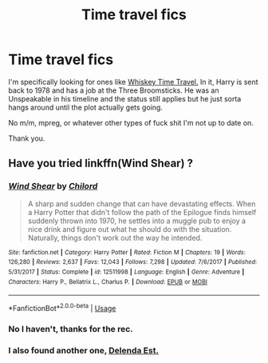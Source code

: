#+TITLE: Time travel fics

* Time travel fics
:PROPERTIES:
:Author: CMDR_Kai
:Score: 1
:DateUnix: 1585044416.0
:DateShort: 2020-Mar-24
:FlairText: Request
:END:
I'm specifically looking for ones like [[https://www.fanfiction.net/s/11233445/1/Whiskey-Time-Travel][Whiskey Time Travel.]] In it, Harry is sent back to 1978 and has a job at the Three Broomsticks. He was an Unspeakable in his timeline and the status still applies but he just sorta hangs around until the plot actually gets going.

No m/m, mpreg, or whatever other types of fuck shit I'm not up to date on.

Thank you.


** Have you tried linkffn(Wind Shear) ?
:PROPERTIES:
:Author: rohan62442
:Score: 1
:DateUnix: 1585074180.0
:DateShort: 2020-Mar-24
:END:

*** [[https://www.fanfiction.net/s/12511998/1/][*/Wind Shear/*]] by [[https://www.fanfiction.net/u/67673/Chilord][/Chilord/]]

#+begin_quote
  A sharp and sudden change that can have devastating effects. When a Harry Potter that didn't follow the path of the Epilogue finds himself suddenly thrown into 1970, he settles into a muggle pub to enjoy a nice drink and figure out what he should do with the situation. Naturally, things don't work out the way he intended.
#+end_quote

^{/Site/:} ^{fanfiction.net} ^{*|*} ^{/Category/:} ^{Harry} ^{Potter} ^{*|*} ^{/Rated/:} ^{Fiction} ^{M} ^{*|*} ^{/Chapters/:} ^{19} ^{*|*} ^{/Words/:} ^{126,280} ^{*|*} ^{/Reviews/:} ^{2,637} ^{*|*} ^{/Favs/:} ^{12,043} ^{*|*} ^{/Follows/:} ^{7,298} ^{*|*} ^{/Updated/:} ^{7/6/2017} ^{*|*} ^{/Published/:} ^{5/31/2017} ^{*|*} ^{/Status/:} ^{Complete} ^{*|*} ^{/id/:} ^{12511998} ^{*|*} ^{/Language/:} ^{English} ^{*|*} ^{/Genre/:} ^{Adventure} ^{*|*} ^{/Characters/:} ^{Harry} ^{P.,} ^{Bellatrix} ^{L.,} ^{Charlus} ^{P.} ^{*|*} ^{/Download/:} ^{[[http://www.ff2ebook.com/old/ffn-bot/index.php?id=12511998&source=ff&filetype=epub][EPUB]]} ^{or} ^{[[http://www.ff2ebook.com/old/ffn-bot/index.php?id=12511998&source=ff&filetype=mobi][MOBI]]}

--------------

*FanfictionBot*^{2.0.0-beta} | [[https://github.com/tusing/reddit-ffn-bot/wiki/Usage][Usage]]
:PROPERTIES:
:Author: FanfictionBot
:Score: 1
:DateUnix: 1585074192.0
:DateShort: 2020-Mar-24
:END:


*** No I haven't, thanks for the rec.
:PROPERTIES:
:Author: CMDR_Kai
:Score: 1
:DateUnix: 1585114885.0
:DateShort: 2020-Mar-25
:END:


*** I also found another one, [[https://www.fanfiction.net/s/5511855/1/Delenda-Est][Delenda Est.]]
:PROPERTIES:
:Author: CMDR_Kai
:Score: 1
:DateUnix: 1585292132.0
:DateShort: 2020-Mar-27
:END:
